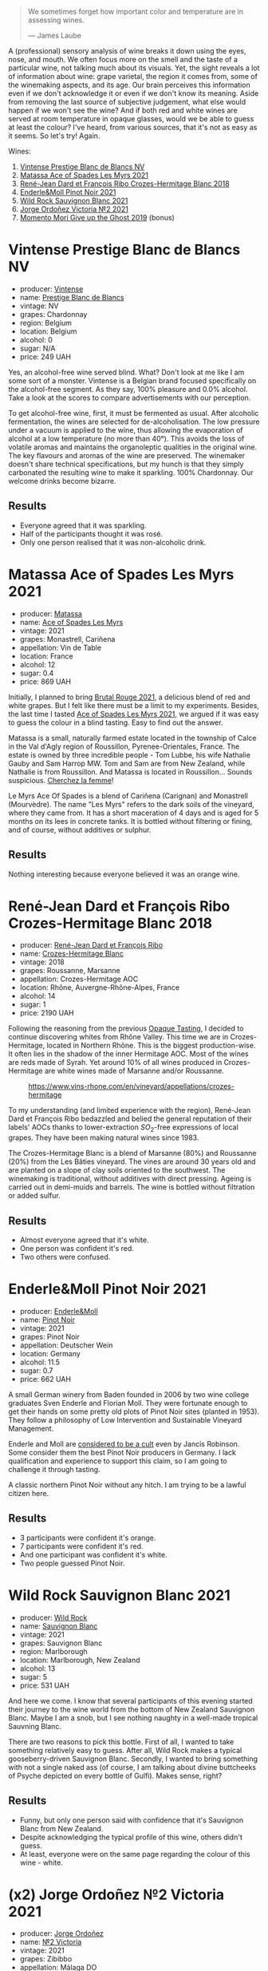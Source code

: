 #+DOWNLOADED: file:/Users/d12frosted/IMG_5935.jpeg @ 2023-04-05 08:23:58
[[file:/images/2023-04-04-opaque-tasting/2023-04-05-08-23-58-IMG-5935.webp]]

#+begin_quote
We sometimes forget how important color and temperature are in assessing wines.

--- James Laube
#+end_quote

A (professional) sensory analysis of wine breaks it down using the eyes, nose, and mouth. We often focus more on the smell and the taste of a particular wine, not talking much about its visuals. Yet, the sight reveals a lot of information about wine: grape varietal, the region it comes from, some of the winemaking aspects, and its age. Our brain perceives this information even if we don't acknowledge it or even if we don't know its meaning. Aside from removing the last source of subjective judgement, what else would happen if we won't see the wine? And if both red and white wines are served at room temperature in opaque glasses, would we be able to guess at least the colour? I've heard, from various sources, that it's not as easy as it seems. So let's try! Again.

#+DOWNLOADED: file:/Users/d12frosted/IMG_5911.jpeg @ 2023-04-05 08:24:33
[[file:/images/2023-04-04-opaque-tasting/2023-04-05-08-24-33-IMG-5911.webp]]

Wines:

1. [[barberry:/wines/3ee144b6-ac98-428b-99c9-21ee42c66f0f][Vintense Prestige Blanc de Blancs NV]]
2. [[barberry:/wines/f617f9f0-8472-4f81-b334-aff85c2ae294][Matassa Ace of Spades Les Myrs 2021]]
3. [[barberry:/wines/90439d2b-d7b6-454d-9cb2-4ca980207b60][René-Jean Dard et François Ribo Crozes-Hermitage Blanc 2018]]
4. [[barberry:/wines/edaf36b4-74ae-4bb0-8724-514037582de0][Enderle&Moll Pinot Noir 2021]]
5. [[barberry:/wines/666b87bb-6a15-437c-b269-e0100141b614][Wild Rock Sauvignon Blanc 2021]]
6. [[barberry:/wines/a4ac2588-8257-4add-af94-520a41aa8702][Jorge Ordoñez Victoria №2 2021]]
7. [[barberry:/wines/b5f2078a-01a2-4134-958c-d8ff543a7945][Momento Mori Give up the Ghost 2019]] (bonus)

* Vintense Prestige Blanc de Blancs NV
:PROPERTIES:
:ID:                     06179dfc-ad81-475e-a759-374b330d309d
:END:

#+attr_html: :class bottle-right
[[file:/images/2023-04-04-opaque-tasting/2023-03-28-11-37-05-IMG-5759.webp]]

- producer: [[barberry:/producers/55ef22f9-b787-4242-8f42-0d16909f6955][Vintense]]
- name: [[barberry:/wines/3ee144b6-ac98-428b-99c9-21ee42c66f0f][Prestige Blanc de Blancs]]
- vintage: NV
- grapes: Chardonnay
- region: Belgium
- location: Belgium
- alcohol: 0
- sugar: N/A
- price: 249 UAH

Yes, an alcohol-free wine served blind. What? Don't look at me like I am some sort of a monster. Vintense is a Belgian brand focused specifically on the alcohol-free segment. As they say, 100% pleasure and 0.0% alcohol. Take a look at the scores to compare advertisements with our perception.

To get alcohol-free wine, first, it must be fermented as usual. After alcoholic fermentation, the wines are selected for de-alcoholisation. The low pressure under a vacuum is applied to the wine, thus allowing the evaporation of alcohol at a low temperature (no more than 40°). This avoids the loss of volatile aromas and maintains the organoleptic qualities in the original wine. The key flavours and aromas of the wine are preserved. The winemaker doesn't share technical specifications, but my hunch is that they simply carbonated the resulting wine to make it sparkling. 100% Chardonnay. Our welcome drinks become bizarre.

** Results
:PROPERTIES:
:ID:                     e2b533e0-0f61-4ebb-8c9a-2cc8f150294a
:END:

- Everyone agreed that it was sparkling.
- Half of the participants thought it was rosé.
- Only one person realised that it was non-alcoholic drink.

* Matassa Ace of Spades Les Myrs 2021
:PROPERTIES:
:ID:                     b014a4c2-e035-4ca6-b22b-35f7246705de
:END:

#+attr_html: :class bottle-right
[[file:/images/2023-04-04-opaque-tasting/2023-02-20-22-18-25-IMG-5099.webp]]

- producer: [[barberry:/producers/cdc80e0e-1163-4b33-916d-e6806e5073e3][Matassa]]
- name: [[barberry:/wines/f617f9f0-8472-4f81-b334-aff85c2ae294][Ace of Spades Les Myrs]]
- vintage: 2021
- grapes: Monastrell, Cariñena
- appellation: Vin de Table
- location: France
- alcohol: 12
- sugar: 0.4
- price: 869 UAH

Initially, I planned to bring [[barberry:/wines/892ccc50-f7e0-425e-99be-5ddd238056df][Brutal Rouge 2021]], a delicious blend of red and white grapes. But I felt like there must be a limit to my experiments. Besides, the last time I tasted [[barberry:/wines/f617f9f0-8472-4f81-b334-aff85c2ae294][Ace of Spades Les Myrs 2021]], we argued if it was easy to guess the colour in a blind tasting. Easy to find out the answer.

Matassa is a small, naturally farmed estate located in the township of Calce in the Val d'Agly region of Roussillon, Pyrenee-Orientales, France. The estate is owned by three incredible people - Tom Lubbe, his wife Nathalie Gauby and Sam Harrop MW. Tom and Sam are from New Zealand, while Nathalie is from Roussillon. And Matassa is located in Roussillon... Sounds suspicious. [[barberry:/producers/cdc80e0e-1163-4b33-916d-e6806e5073e3][Cherchez la femme]]!

Le Myrs Ace Of Spades is a blend of Cariñena (Carignan) and Monastrell (Mourvèdre). The name "Les Myrs" refers to the dark soils of the vineyard, where they came from. It has a short maceration of 4 days and is aged for 5 months on its lees in concrete tanks. It is bottled without filtering or fining, and of course, without additives or sulphur.

** Results
:PROPERTIES:
:ID:                     0c63a128-8468-4823-bf52-7052a9861fe1
:END:

Nothing interesting because everyone believed it was an orange wine.

* René-Jean Dard et François Ribo Crozes-Hermitage Blanc 2018
:PROPERTIES:
:ID:                     fc7e8523-1e16-41bc-abb4-5dfc0c94272c
:END:

#+attr_html: :class bottle-right
[[file:/images/2023-04-04-opaque-tasting/2023-03-29-19-27-37-B573B12D-A133-4A83-BCDE-93A76C502A33-1-105-c.webp]]

- producer: [[barberry:/producers/f01d36e7-2a65-4b9e-9d22-b828b6f015bc][René-Jean Dard et François Ribo]]
- name: [[barberry:/wines/90439d2b-d7b6-454d-9cb2-4ca980207b60][Crozes-Hermitage Blanc]]
- vintage: 2018
- grapes: Roussanne, Marsanne
- appellation: Crozes-Hermitage AOC
- location: Rhône, Auvergne-Rhône-Alpes, France
- alcohol: 14
- sugar: 1
- price: 2190 UAH

Following the reasoning from the previous [[barberry:/posts/2022-09-20-opaque-tasting][Opaque Tasting]], I decided to continue discovering whites from Rhône Valley. This time we are in Crozes-Hermitage, located in Northern Rhône. This is the biggest production-wise. It often lies in the shadow of the inner Hermitage AOC. Most of the wines are reds made of Syrah. Yet around 10% of all wines produced in Crozes-Hermitage are white wines made of Marsanne and/or Roussanne.

#+caption: https://www.vins-rhone.com/en/vineyard/appellations/crozes-hermitage
[[file:/images/2023-04-04-opaque-tasting/2023-04-01-14-19-02-crozes-hermitage-carte.png.webp]]

To my understanding (and limited experience with the region), René-Jean Dard et François Ribo bedazzled and belied the general reputation of their labels' AOCs thanks to lower-extraction $SO_2$-free expressions of local grapes. They have been making natural wines since 1983.

The Crozes-Hermitage Blanc is a blend of Marsanne (80%) and Roussanne (20%) from the Les Bâties vineyard. The vines are around 30 years old and are planted on a slope of clay soils oriented to the southwest. The winemaking is traditional, without additives with direct pressing. Ageing is carried out in demi-muids and barrels. The wine is bottled without filtration or added sulfur.

** Results
:PROPERTIES:
:ID:                     ec264ee9-05f0-4e0b-9415-0a38c3aeb065
:END:

- Almost everyone agreed that it's white.
- One person was confident it's red.
- Two others were confused.

* Enderle&Moll Pinot Noir 2021
:PROPERTIES:
:ID:                     e6ea3112-616a-4e3f-85c9-fa5b1b082696
:END:

#+attr_html: :class bottle-right
[[file:/images/2023-04-04-opaque-tasting/2023-01-24-07-06-47-IMG-4550.webp]]

- producer: [[barberry:/producers/5774d37d-7ca7-444c-b981-29ad5a290846][Enderle&Moll]]
- name: [[barberry:/wines/edaf36b4-74ae-4bb0-8724-514037582de0][Pinot Noir]]
- vintage: 2021
- grapes: Pinot Noir
- appellation: Deutscher Wein
- location: Germany
- alcohol: 11.5
- sugar: 0.7
- price: 662 UAH

A small German winery from Baden founded in 2006 by two wine college graduates Sven Enderle and Florian Moll. They were fortunate enough to get their hands on some pretty old plots of Pinot Noir sites (planted in 1953). They follow a philosophy of Low Intervention and Sustainable Vineyard Management.

Enderle and Moll are [[https://www.jancisrobinson.com/articles/the-beards-of-baden][considered to be a cult]] even by Jancis Robinson. Some consider them the best Pinot Noir producers in Germany. I lack qualification and experience to support this claim, so I am going to challenge it through tasting.

A classic northern Pinot Noir without any hitch. I am trying to be a lawful citizen here.

** Results
:PROPERTIES:
:ID:                     0037cece-51ee-4849-9f5a-34f8757c3a0c
:END:

- 3 participants were confident it's orange.
- 7 participants were confident it's red.
- And one participant was confident it's white.
- Two people guessed Pinot Noir.

* Wild Rock Sauvignon Blanc 2021
:PROPERTIES:
:ID:                     374fe530-ef61-4af4-94f2-bee671e03ff6
:END:

#+attr_html: :class bottle-right
[[file:/images/2023-04-04-opaque-tasting/2022-10-13-14-59-36-IMG-2733.webp]]

- producer: [[barberry:/producers/46602e2d-4d21-4715-8ce3-ead7b8a87d99][Wild Rock]]
- name: [[barberry:/wines/666b87bb-6a15-437c-b269-e0100141b614][Sauvignon Blanc]]
- vintage: 2021
- grapes: Sauvignon Blanc
- region: Marlborough
- location: Marlborough, New Zealand
- alcohol: 13
- sugar: 5
- price: 531 UAH

And here we come. I know that several participants of this evening started their journey to the wine world from the bottom of New Zealand Sauvignon Blanc. Maybe I am a snob, but I see nothing naughty in a well-made tropical Sauvning Blanc.

There are two reasons to pick this bottle. First of all, I wanted to take something relatively easy to guess. After all, Wild Rock makes a typical gooseberry-driven Sauvignon Blanc. Secondly, I wanted to bring something with not a single naked ass (of course, I am talking about divine buttcheeks of Psyche depicted on every bottle of Gulfi). Makes sense, right?

** Results
:PROPERTIES:
:ID:                     bf017fec-5856-40b9-8144-926e898dd1ff
:END:

- Funny, but only one person said with confidence that it's Sauvignon Blanc from New Zealand.
- Despite acknowledging the typical profile of this wine, others didn't guess.
- At least, everyone were on the same page regarding the colour of this wine - white.

* (x2) Jorge Ordoñez №2 Victoria 2021
:PROPERTIES:
:ID:                     da77c99f-bf74-4773-9dd1-4b4bb20733d3
:END:

#+attr_html: :class bottle-right
[[file:/images/2023-04-04-opaque-tasting/2023-01-10-07-16-43-A08A8A8D-54E7-4A97-BEB4-DEB54A600265-1-105-c.webp]]

- producer: [[barberry:/producers/f65394bb-86f0-42da-ac19-2934bff76929][Jorge Ordoñez]]
- name: [[barberry:/wines/a4ac2588-8257-4add-af94-520a41aa8702][№2 Victoria]]
- vintage: 2021
- grapes: Zibibbo
- appellation: Málaga DO
- location: Andalusia, Spain
- alcohol: 10.5
- sugar: 186
- price: 759 UAH

Now that the sugar level started to grow (hey, 5g/L in the previous wine is no joke), we can meet a sweetie (not sweaty, mind you) wine from Málaga, Andalucia, Spain. And I have a decent pair for this fresh and sweet Zibibbo. I asked everyone to stay calm, taste the wine, and share their thoughts before I give everyone a lemon tart, thus revealing everything about the wine.

This is my quest to destroy the negative perception of sweet wines. Aye, there are tons of awful syrupy wines. They use sugar to mask their imperfections. On the other hand, it's just popular to hate sugar in any form.

But look, there is a vast world of high-quality sweet wines. They do not taste like a headache or blindness. They balance all the components - alcohol, sweetness and acidity level. The latter is so important to make a pleasant and delicious wine.

№2 Victoria is 100% Muscat of Alexandria. The oldest variety in the Muscat family and one of the few remaining genetically unmodified Vitis vinifera cultivars remaining in the world today. The Phoenicians transplanted this grape from Alexandria (Egypt) to Málaga (Spain) approximately 2,800 years ago.

The grapes come from the following vineyards: Frontilla, Panderón, Navarrete, Villazo, and Villalto. Vines are planted between 1902 and 1935. Traditional dry-farmed viticulture. Cultivated completely by hand, with minimal human intervention. The majority of the vines receive no treatments whatsoever. Many of the vineyards are planted directly into the rock (slate) immediately after the phylloxera.

Late-harvest (partially dehydrated) bunches are whole-cluster pressed in a pneumatic press. Fermentation occurs in small (1,500L) stainless steel tanks. When fermentation reaches 10% alcohol, the temperature of the tank is dropped dramatically to halt fermentation. A small amount of SO2 is added to stop fermentation. Then the wine is aged for 8 months sur lie in stainless steel.

Fun fact. 4.5 kg of grapes are required to create just one bottle (375 ml). What a feast.

#+attr_html: :class img-half
[[file:/images/2023-04-04-opaque-tasting/2023-04-05-08-22-56-81CAE152-066D-41E4-9F9A-964BAC45B28D-1-105-c.webp]]

* Momento Mori Give up the Ghost 2019
:PROPERTIES:
:ID:                     a6ea3d30-b17f-44fd-a8b2-92d7cc835813
:END:

#+attr_html: :class bottle-right
[[file:/images/2023-04-04-opaque-tasting/2021-12-17-15-42-32-47956D3D-E5F9-4B53-90E2-2B96EF079476-1-105-c.webp]]

- producer: [[barberry:/producers/7ad98ad5-fc54-45ee-ad48-26f2fab01cbc][Momento Mori]]
- name: [[barberry:/wines/b5f2078a-01a2-4134-958c-d8ff543a7945][Give up the Ghost]]
- vintage: 2019
- grapes: Greco di Tufo
- region: Gippsland
- location: Victoria, Australia
- alcohol: 12.3
- sugar: 1.1
- price: 1402 UAH

People demanded an extra bottle. It's hard to pick anything after sweet wine. But it seemed like this Greco di Tufo could be a good reset.

** Results
:PROPERTIES:
:ID:                     7ba18c7a-f0b3-4954-984e-2e871c2f7c8d
:END:

- The bottle was served chilled.
- X people guessed it was a white wine.
- Y sweet/region/whatever.

* Scores
:PROPERTIES:
:ID:                     f78ceda0-35fb-4da6-b8d3-bf0166c2b8a4
:END:

#+attr_html: :class tasting-scores :rules groups :cellspacing 0 :cellpadding 6
#+caption: Results
#+results: summary
|         |      rms |   sdev | favourite | outcast |   price |      QPR |
|---------+----------+--------+-----------+---------+---------+----------|
| Wine #1 |   3.3277 | 0.0731 |      0.00 |  +5.00+ |  249.00 | *3.6367* |
| Wine #2 |   3.6891 | 0.1035 |    *3.00* |    0.00 |  869.00 |   1.7132 |
| Wine #3 |   3.8328 | 0.1231 |      2.00 |    1.00 | 2190.00 |   0.8346 |
| Wine #4 |   3.8619 | 0.1558 |      2.00 |    1.00 |  662.00 |   2.8642 |
| Wine #5 |   3.5750 | 0.1191 |      0.00 |    1.00 |  531.00 |   2.3764 |
| Wine #6 |   3.5548 | 0.2697 |      2.00 |    4.00 | 1518.00 |   0.7842 |
| Bonus   | *4.1289* | 0.0736 |    *3.00* |    0.00 | 1402.00 |   2.0542 |

How to read this table:

- =rms= is root mean square or quadratic mean. The problem with arithmetic mean is that it is very sensitive to deviations and extreme values in data sets, meaning that even single 5 or 1 might 'drastically' affect the score. Without deeper explanation, RMS is picked because it is bigger than or equal to average, because it basically includes standard deviation.
- =sdev= is standard deviation. The bigger this value the more controversial the wine is, meaning that people have different opinions on this one.
- =favourite= is amount of people who marked this wine as favourite of the event.
- =outcast= is amount of people who marked this wine as outcast of the event.
- =price= is wine price in UAH.
- =QPR= is quality price ratio, calculated in as =100 * factorial(rms)/price=. The reason behind this totally unprofessional formula is simple. At some point you have to pay more and more to get a little fraction of satisfaction. Factorial used in this formula rewards scores close to the upper bound 120 times more than scores close to the lower bound.

#+attr_html: :class tasting-scores
#+caption: Scores
#+results: scores
|              | Wine #1 | Wine #2 | Wine #3 | Wine #4 | Wine #5 | Wine #6 | Bonus  |
|--------------+---------+---------+---------+---------+---------+---------+--------|
| Oleksandr R  |  +3.70+ |    3.70 |    3.30 |  *4.20* |    3.50 |    3.50 | 3.80   |
| Andrii S     |  +3.30+ |    3.70 |    4.20 |    3.80 |    3.70 |  *4.00* | -      |
| Viktoriya Zh |  +3.60+ |    3.90 |    4.10 |  *3.90* |    3.30 |    4.10 | -      |
| Yulia K      |    3.50 |  *4.00* |    3.50 |    4.20 |    3.00 |  +3.50+ | -      |
| Lena M       |  +3.00+ |  *3.90* |    3.70 |    3.90 |    3.50 |    3.30 | -      |
| Kateryna S   |    3.00 |    3.00 |  *3.50* |    3.00 |    3.00 |  +2.50+ | -      |
| Anna K       |    3.40 |    3.80 |  *4.50* |  +3.20+ |    3.50 |    3.30 | -      |
| Rostyslav Y  |  +3.10+ |  *3.90* |    3.90 |    4.00 |    3.90 |    4.10 | -      |
| Oksana R     |    3.00 |    3.40 |  +3.60+ |    3.70 |    3.60 |    3.80 | *4.00* |
| Dimitry G    |    3.60 |    3.70 |    3.80 |    4.50 |    4.30 |  +3.00+ | *4.60* |
| Andrii Sh    |    3.60 |    3.10 |    3.50 |    3.80 |    3.70 |  +2.90+ | *4.20* |
| Boris B      |    3.00 |    4.00 |    4.20 |    3.90 |  +3.70+ |  *4.20* | 4.00   |


